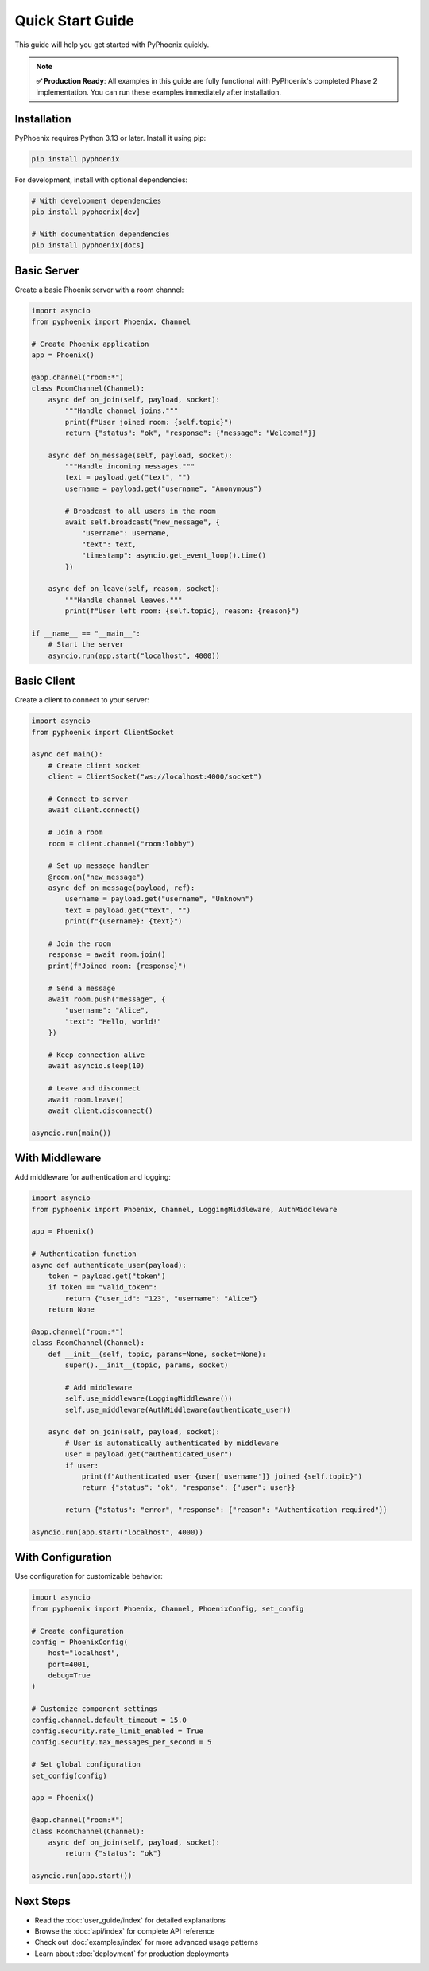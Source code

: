 Quick Start Guide
=================

This guide will help you get started with PyPhoenix quickly.

.. note::
   **✅ Production Ready**: All examples in this guide are fully functional with PyPhoenix's completed Phase 2 implementation. 
   You can run these examples immediately after installation.

Installation
------------

PyPhoenix requires Python 3.13 or later. Install it using pip:

.. code-block:: bash

   pip install pyphoenix

For development, install with optional dependencies:

.. code-block:: bash

   # With development dependencies
   pip install pyphoenix[dev]

   # With documentation dependencies
   pip install pyphoenix[docs]

Basic Server
------------

Create a basic Phoenix server with a room channel:

.. code-block:: python

   import asyncio
   from pyphoenix import Phoenix, Channel

   # Create Phoenix application
   app = Phoenix()

   @app.channel("room:*")
   class RoomChannel(Channel):
       async def on_join(self, payload, socket):
           """Handle channel joins."""
           print(f"User joined room: {self.topic}")
           return {"status": "ok", "response": {"message": "Welcome!"}}
       
       async def on_message(self, payload, socket):
           """Handle incoming messages."""
           text = payload.get("text", "")
           username = payload.get("username", "Anonymous")
           
           # Broadcast to all users in the room
           await self.broadcast("new_message", {
               "username": username,
               "text": text,
               "timestamp": asyncio.get_event_loop().time()
           })
       
       async def on_leave(self, reason, socket):
           """Handle channel leaves."""
           print(f"User left room: {self.topic}, reason: {reason}")

   if __name__ == "__main__":
       # Start the server
       asyncio.run(app.start("localhost", 4000))

Basic Client
------------

Create a client to connect to your server:

.. code-block:: python

   import asyncio
   from pyphoenix import ClientSocket

   async def main():
       # Create client socket
       client = ClientSocket("ws://localhost:4000/socket")
       
       # Connect to server
       await client.connect()
       
       # Join a room
       room = client.channel("room:lobby")
       
       # Set up message handler
       @room.on("new_message")
       async def on_message(payload, ref):
           username = payload.get("username", "Unknown")
           text = payload.get("text", "")
           print(f"{username}: {text}")
       
       # Join the room
       response = await room.join()
       print(f"Joined room: {response}")
       
       # Send a message
       await room.push("message", {
           "username": "Alice",
           "text": "Hello, world!"
       })
       
       # Keep connection alive
       await asyncio.sleep(10)
       
       # Leave and disconnect
       await room.leave()
       await client.disconnect()

   asyncio.run(main())

With Middleware
---------------

Add middleware for authentication and logging:

.. code-block:: python

   import asyncio
   from pyphoenix import Phoenix, Channel, LoggingMiddleware, AuthMiddleware

   app = Phoenix()

   # Authentication function
   async def authenticate_user(payload):
       token = payload.get("token")
       if token == "valid_token":
           return {"user_id": "123", "username": "Alice"}
       return None

   @app.channel("room:*")
   class RoomChannel(Channel):
       def __init__(self, topic, params=None, socket=None):
           super().__init__(topic, params, socket)
           
           # Add middleware
           self.use_middleware(LoggingMiddleware())
           self.use_middleware(AuthMiddleware(authenticate_user))
       
       async def on_join(self, payload, socket):
           # User is automatically authenticated by middleware
           user = payload.get("authenticated_user")
           if user:
               print(f"Authenticated user {user['username']} joined {self.topic}")
               return {"status": "ok", "response": {"user": user}}
           
           return {"status": "error", "response": {"reason": "Authentication required"}}

   asyncio.run(app.start("localhost", 4000))

With Configuration
------------------

Use configuration for customizable behavior:

.. code-block:: python

   import asyncio
   from pyphoenix import Phoenix, Channel, PhoenixConfig, set_config

   # Create configuration
   config = PhoenixConfig(
       host="localhost",
       port=4001,
       debug=True
   )
   
   # Customize component settings
   config.channel.default_timeout = 15.0
   config.security.rate_limit_enabled = True
   config.security.max_messages_per_second = 5
   
   # Set global configuration
   set_config(config)

   app = Phoenix()

   @app.channel("room:*")
   class RoomChannel(Channel):
       async def on_join(self, payload, socket):
           return {"status": "ok"}

   asyncio.run(app.start())

Next Steps
----------

* Read the :doc:`user_guide/index` for detailed explanations
* Browse the :doc:`api/index` for complete API reference
* Check out :doc:`examples/index` for more advanced usage patterns
* Learn about :doc:`deployment` for production deployments